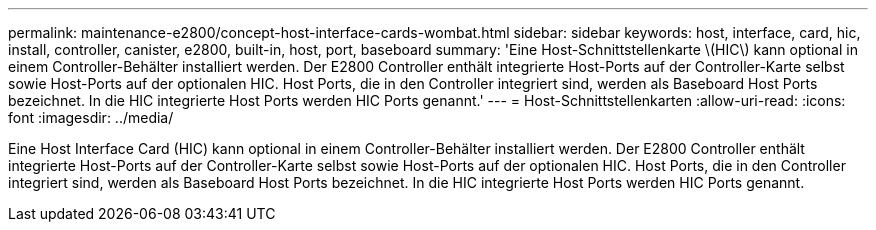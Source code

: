 ---
permalink: maintenance-e2800/concept-host-interface-cards-wombat.html 
sidebar: sidebar 
keywords: host, interface, card, hic, install, controller, canister, e2800, built-in, host, port, baseboard 
summary: 'Eine Host-Schnittstellenkarte \(HIC\) kann optional in einem Controller-Behälter installiert werden. Der E2800 Controller enthält integrierte Host-Ports auf der Controller-Karte selbst sowie Host-Ports auf der optionalen HIC. Host Ports, die in den Controller integriert sind, werden als Baseboard Host Ports bezeichnet. In die HIC integrierte Host Ports werden HIC Ports genannt.' 
---
= Host-Schnittstellenkarten
:allow-uri-read: 
:icons: font
:imagesdir: ../media/


[role="lead"]
Eine Host Interface Card (HIC) kann optional in einem Controller-Behälter installiert werden. Der E2800 Controller enthält integrierte Host-Ports auf der Controller-Karte selbst sowie Host-Ports auf der optionalen HIC. Host Ports, die in den Controller integriert sind, werden als Baseboard Host Ports bezeichnet. In die HIC integrierte Host Ports werden HIC Ports genannt.
